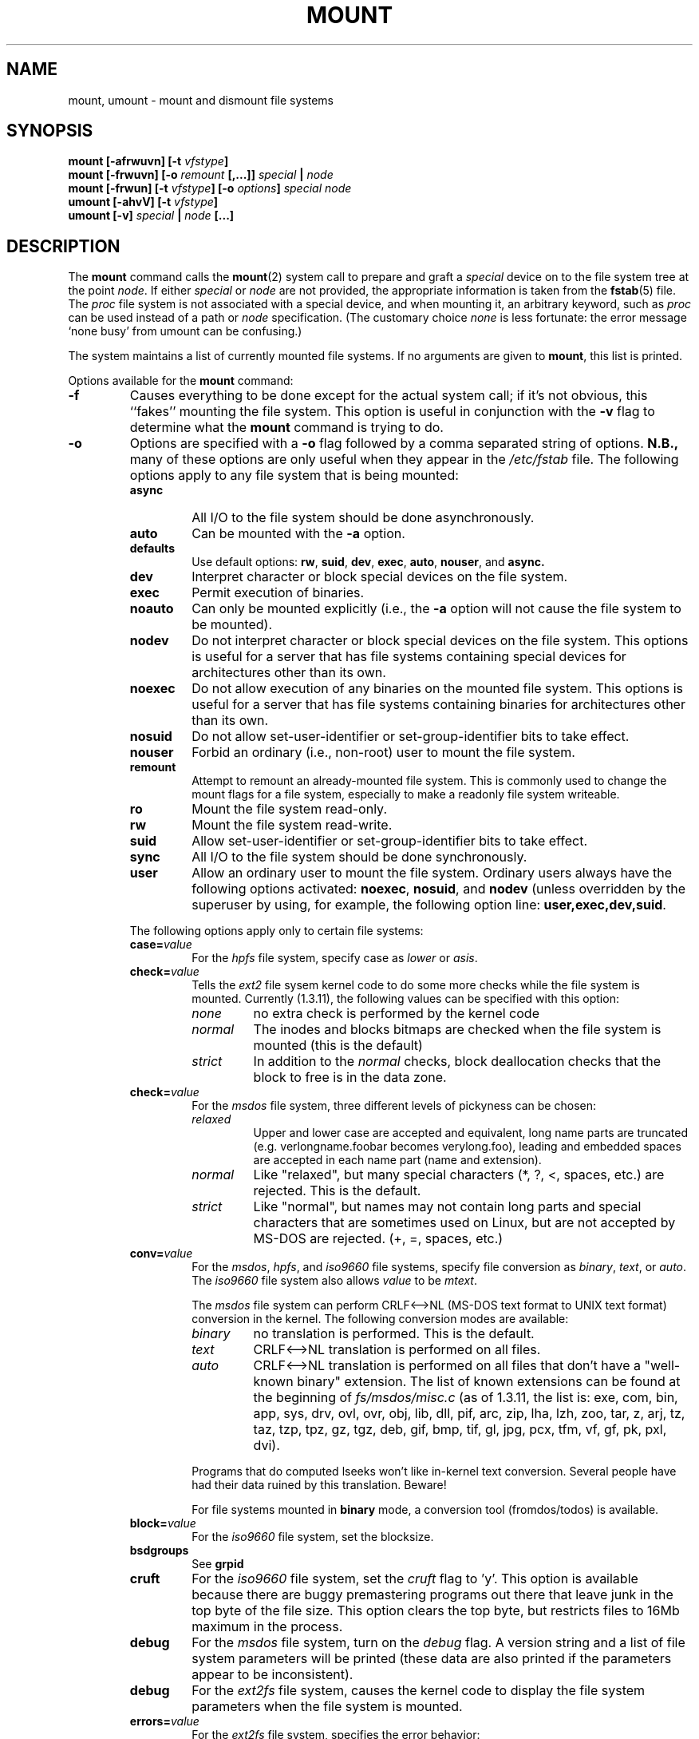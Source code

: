 .\" Copyright (c) 1980, 1989, 1991 The Regents of the University of California.
.\" All rights reserved.
.\"
.\" Redistribution and use in source and binary forms, with or without
.\" modification, are permitted provided that the following conditions
.\" are met:
.\" 1. Redistributions of source code must retain the above copyright
.\"    notice, this list of conditions and the following disclaimer.
.\" 2. Redistributions in binary form must reproduce the above copyright
.\"    notice, this list of conditions and the following disclaimer in the
.\"    documentation and/or other materials provided with the distribution.
.\" 3. All advertising materials mentioning features or use of this software
.\"    must display the following acknowledgement:
.\"	This product includes software developed by the University of
.\"	California, Berkeley and its contributors.
.\" 4. Neither the name of the University nor the names of its contributors
.\"    may be used to endorse or promote products derived from this software
.\"    without specific prior written permission.
.\"
.\" THIS SOFTWARE IS PROVIDED BY THE REGENTS AND CONTRIBUTORS ``AS IS'' AND
.\" ANY EXPRESS OR IMPLIED WARRANTIES, INCLUDING, BUT NOT LIMITED TO, THE
.\" IMPLIED WARRANTIES OF MERCHANTABILITY AND FITNESS FOR A PARTICULAR PURPOSE
.\" ARE DISCLAIMED.  IN NO EVENT SHALL THE REGENTS OR CONTRIBUTORS BE LIABLE
.\" FOR ANY DIRECT, INDIRECT, INCIDENTAL, SPECIAL, EXEMPLARY, OR CONSEQUENTIAL
.\" DAMAGES (INCLUDING, BUT NOT LIMITED TO, PROCUREMENT OF SUBSTITUTE GOODS
.\" OR SERVICES; LOSS OF USE, DATA, OR PROFITS; OR BUSINESS INTERRUPTION)
.\" HOWEVER CAUSED AND ON ANY THEORY OF LIABILITY, WHETHER IN CONTRACT, STRICT
.\" LIABILITY, OR TORT (INCLUDING NEGLIGENCE OR OTHERWISE) ARISING IN ANY WAY
.\" OUT OF THE USE OF THIS SOFTWARE, EVEN IF ADVISED OF THE POSSIBILITY OF
.\" SUCH DAMAGE.
.\"
.\"     @(#)mount.8	6.17 (Berkeley) 8/5/91
.\"
.\" When you change this file, please add an update notice to the ones below:
.\"
.\" Sun Dec 27 12:10:38 1992: Updated by faith@cs.unc.edu
.\" Thu Jan 14 21:15:06 1993: Updated by faith@cs.unc.edu
.\" Mon Feb  1 21:18:21 1993: Updated by faith@cs.unc.edu
.\" Sat Mar  6 20:46:29 1993: Updated by faith@cs.unc.edu
.\" Sat Oct  9 08:56:26 1993: Updated by faith@cs.unc.edu
.\"          based on changes by Stephen Tweedie (sct@dcs.ed.ac.uk)
.\" Sat Oct  9 08:59:46 1993: Converted to man format by faith@cs.unc.edu
.\" Sat Nov 27 20:04:28 1993: File-system specific options documented by Rik
.\"          Faith (faith@cs.unc.edu), using extensive additions taken from
.\"          documentation written by Werner Almesberger
.\"          (almesber@nessie.cs.id.ethz.ch), and email written by Eric
.\"          Youngdale (eric@tantalus.nrl.navy.mil) and Remy Card
.\"          (Remy.Card@masi.ibp.fr).
.\" Sun Apr 24 19:25:59 1994: Updated per information supplied by Remy Card.
.\" Thu Jul 14 07:44:36 1994: Updated absence of -t option.
.\"          (faith@cs.unc.edu)
.\" Thu Jul 14 07:49:14 1994: Updated list of valid filesystems.
.\" Wed Feb  8 09:25:48 1995: Updated man pages for Mike Grupenhoff's changes.
.\" Sat Jul 22 01:45:58 1995: Updated list of binary extensions for
.\"          msdos conversion. (sl14@cornell.edu)
.\" Wed Jul 26 00:00:00 1995: Updated by Martin Schulze.
.\"          (joey@infodrom.north.de)
.\" Tue Sep 26 12:02:03 1995: Updated umount, nfs, proc parts of page.
.\"          (aeb@cwi.nl)
.\"
.TH MOUNT 8 "26 September 1995" "Linux 1.3" "Linux Programmer's Manual"
.SH NAME
mount, umount \- mount and dismount file systems
.SH SYNOPSIS
.BI "mount [\-afrwuvn] [\-t " vfstype ]
.br
.BI "mount [\-frwuvn] [\-o " remount " [,...]] " "special " | " node"
.br
.BI "mount [\-frwun] [\-t " vfstype "] [\-o " options "] " "special node"
.br
.BI "umount [\-ahvV] [\-t " vfstype ]
.br
.BI "umount [\-v] " "special " | " node " [...]
.\" " for hilit19
.SH DESCRIPTION
The
.B mount
command calls the
.BR mount (2)
system call to prepare and graft a
.I special
device on to the file system tree at the point
.IR node .
If either
.IR special " or " node
are not provided, the appropriate information is taken from the
.BR fstab (5)
file.  The
.I proc
file system is not associated with a special device, and when
mounting it, an arbitrary keyword, such as
.I proc
can be used instead of a path or
.I node
specification. (The customary choice
.I none
is less fortunate: the error message `none busy' from umount
can be confusing.)

The system maintains a list of currently mounted file systems.  If no
arguments are given to
.BR mount ,
this list is printed.

Options available for the
.B mount
command:
.TP
.B \-f
Causes everything to be done except for the actual system call; if it's not
obvious, this ``fakes'' mounting the file system.  This option is useful in
conjunction with the
.B \-v
flag to determine what the
.B mount
command is trying to do.
.TP
.B \-o
Options are specified with a
.B \-o
flag followed by a comma separated string of options.
.B N.B.,
many of these options are only useful when they appear in the
.I /etc/fstab
file.  The following options apply to any file system that is being
mounted:
.RS
.TP
.B async
All I/O to the file system should be done asynchronously.
.TP
.B auto
Can be mounted with the
.B \-a
option.
.TP
.B defaults
Use default options:
.BR rw ", " suid ", " dev ", " exec ", " auto ", " nouser ", and " async.
.TP
.B dev
Interpret character or block special devices on the file system.
.TP
.B exec
Permit execution of binaries.
.TP
.B noauto
Can only be mounted explicitly (i.e., the
.B \-a
option will not cause the file system to be mounted).
.TP
.B nodev
Do not interpret character or block special devices on the file
system.  This options is useful for a server that has file systems
containing special devices for architectures other than its own.
.TP
.B noexec
Do not allow execution of any binaries on the mounted file system.
This options is useful for a server that has file systems containing
binaries for architectures other than its own.
.TP
.B nosuid
Do not allow set-user-identifier or set-group-identifier bits to take
effect.
.TP
.B nouser
Forbid an ordinary (i.e., non-root) user to mount the file system.
.TP
.B remount
Attempt to remount an already-mounted file system.  This is commonly
used to change the mount flags for a file system, especially to make a
readonly file system writeable.
.TP
.B ro
Mount the file system read-only.
.TP
.B rw
Mount the file system read-write.
.TP
.B suid
Allow set-user-identifier or set-group-identifier bits to take
effect.
.TP
.B sync
All I/O to the file system should be done synchronously.
.TP
.B user
Allow an ordinary user to mount the file system.  Ordinary users always
have the following options activated:
.BR noexec ", " nosuid ", and " nodev
(unless overridden by the superuser by using, for example, the following
option line:
.BR user,exec,dev,suid .
.PP
The following options apply only to certain file systems:
.TP
.BI case= value
For the
.I hpfs
file system, specify case as
.I lower
or
.IR asis .
.TP
.BI check= value
Tells the
.I ext2
file sysem kernel code to do some more checks while the file system is
mounted.  Currently (1.3.11), the following values can be specified with
this option:
.RS
.TP
.I none
no extra check is performed by the kernel code
.TP
.I normal
The inodes and blocks bitmaps are checked when the file system is mounted
(this is the default)
.TP
.I strict
In addition to the
.I normal
checks, block deallocation checks that the block to free is in the data
zone.
.RE
.TP
.BI check= value
For the
.I msdos
file system, three different levels of pickyness can be chosen:
.RS
.TP
.I relaxed
Upper and lower case are accepted and equivalent, long name parts are
truncated (e.g. verlongname.foobar becomes verylong.foo), leading and
embedded spaces are accepted in each name part (name and extension).
.TP
.I normal
Like "relaxed", but many special characters (*, ?, <, spaces, etc.) are
rejected.  This is the default.
.TP
.I strict
Like "normal", but names may not contain long parts and special characters
that are sometimes used on Linux, but are not accepted by MS-DOS are
rejected. (+, =, spaces, etc.)
.RE
.TP
.BI conv= value
For the
.IR msdos ,
.IR hpfs ,
and
.I iso9660
file systems, specify file conversion as
.IR binary ", " text ", or " auto .
The
.I iso9660
file system also allows
.I value
to be
.IR mtext .

The
.I msdos
file system can perform CRLF<-->NL (MS-DOS text format to UNIX text
format) conversion in the kernel. The following conversion modes are
available:
.RS
.TP
.I binary
no translation is performed.  This is the default.
.TP
.I text
CRLF<-->NL translation is performed on all files.
.TP
.I auto
CRLF<-->NL translation is performed on all files that don't have a
"well-known binary" extension. The list of known extensions can be found at
the beginning of
.I fs/msdos/misc.c
(as of 1.3.11, the list is: exe, com, bin, app, sys, drv, ovl, ovr, obj,
lib, dll, pif, arc, zip, lha, lzh, zoo, tar, z, arj, tz, taz, tzp, tpz,
gz, tgz, deb, gif, bmp, tif, gl, jpg, pcx, tfm, vf, gf, pk, pxl, dvi).
.PP
Programs that do computed lseeks won't like in-kernel text conversion.
Several people have had their data ruined by this translation. Beware!

For file systems mounted in
.B binary
mode, a conversion tool (fromdos/todos) is available.
.RE
.TP
.BI block= value
For the
.I iso9660
file system, set the blocksize.
.TP
.B bsdgroups
See
.B grpid
.TP
.B cruft
For the
.I iso9660
file system, set the
.I cruft
flag to 'y'.  This option is available because there are buggy premastering
programs out there that leave junk in the top byte of the file size.  This
option clears the top byte, but restricts files to 16Mb maximum in the
process.
.TP
.B debug
For the
.I msdos
file system, turn on the
.I debug
flag.  A version string and a list of file system parameters will be
printed (these data are also printed if the parameters appear to be
inconsistent).
.TP
.B debug
For the
.I ext2fs
file system, causes the kernel code to display the file system parameters
when the file system is mounted.
.TP
.BI errors= value
For the
.I ext2fs
file system, specifies the error behavior:
.RS
.TP
.B continue
No special action is taken on errors (except marking the file system as
erroneous).  This is the default.
.TP
.B remount
.TP
.B ro
The file system is remounted read only, and subsequent writes are refused.
.TP
.B panic
When an error is detected, the system panics.
.RE
.TP
.BI fat= value
For the
.I msdos
file system, specify either a 12 bit fat or a 16 bit fat.  This overrides
the automatic FAT type detection routine.  Use with caution!
.TP
.BI gid= value
For the
.I msdos
and
.I hpfs
file systems, give every file a gid equal to
.IR value .
.TP
.B grpid
Causes the
.I ext2fs
to use the BSD behavior when creating files: file are created with the
group id of their parent directory.
.TP
.BI map= value
For the
.I iso9660
file system, specify mapping as
.IR off " or " normal .
In general, non-Rock Ridge discs have all of the filenames in upper case,
and all of the filenames have a ";1" appended.  The map option strips the
";1" and makes the name lower case.  C.f.
.BR norock .
.TP
.B nocheck
For the
.IR ext2fs ,
turns of checking (see
.BR check=none ).
.TP
.B nogrpid
Causes the
.I ext2fs
to use the System V behaviour when creating files: files are created with
the group id of the creating process, unless the setgid bit is set on the
parent directory.  This is the default for all Linux file systems.
.TP
.B norock
Normal
.I iso9600
filenames appear in a 8.3 format (i.e., DOS-like restrictions on filename
length), and in addition all characters are in upper case.  Also there is
no field for file ownership, protection, number of links, provision for
block/character devices, etc.

Rock Ridge is an extension to iso9660 that provides all of these unix like
features.  Basically there are extensions to each directory record that
supply all of the additional information, and when Rock Ridge is in use,
the filesystem is indistinguishable from a normal UNIX file system (except
that it is read-only, of course).

The
.B norock
switch disables the use of Rock Ridge extensions, even if available.  C.f.
.BR map .
.TP
.B quiet
For the
.I msdos
file system, turn on the
.I quiet
flag.  Attempts to chown or chmod files do not yield errors, although they
fail. Use with caution!
.TP
.B soft
For the
.IR nfs
file system this allows the kernel to time out if the nfs server is not
responding for some time, otherwise it will try forever. The time can be
specified with
.BR timeo=time .
For more information look at
.IR nfs (5).

This option is useful if your nfs server sometimes doesn't respond or will
be rebooted while some process tries to get a file from the server.
.TP
.BI sb= value
For the
.I ext2
file system, use an alternate superblock located at block
.IR value .
.I value
is numbered in 1024 bytes blocks.  An
.I ext2
file system usually has backups of the super block at blocks 1, 8193, 16385
and so on.
.TP
.BI sysvgroups
See
.B nogrpid
.TP
.BI uid= value
For the
.I msdos
and
.I hpfs
file systems, give every file a uid equal to
.IR value .
.TP
.BI umask= value
For the
.I msdos
and
.I hpfs
file systems, give every file a umask of
.IR value .
The radix defaults to octal.
.PP
The full set of options applied is determined by first extracting the
options for the file system from the
.B fstab
table, then applying any options specified by the
.B \-o
argument, and finally applying the
.BR \-r " or " \-w
option.

If the
.I msdos
file system detects an inconsistency, it reports an error and sets the file
system read-only. The file system can be made writeable again by remounting
it.
.RE
.TP
.B \-r
The file system object is to be mounted read-only.
.TP
.BI \-t " vfstype"
The argument following the
.B \-t
is used to indicate the file system type.  The file system types which are
currently supported are listed in
.IR linux/fs/filesystems.c :
.IR minix ", " ext ", " ext2 ", " xiafs ", " msdos ", " umsdos ,
.IR hpfs ", " proc ", " nfs ", " iso9660 ", " smbfs ,
.IR sysv ", " xenix ", " coherent .
Note that that last three are equivalent and that "xenix" and "coherent"
will be removed at some point in the future \(em use "sysv" instead.

The type
.I minix
is the default.  If no
.B \-t
option is given, or if the "auto" type is specified, the superblock is
probed for the filesystem type (minix, ext, ext2, xia are supported).  If
this probe fails and
.I /proc/filesystems
exists, then all of the filesystems listed will be tried,
.I except
for those that are labeled "nodev" (e.g., "proc" and "nfs").

Note that the "auto" type may be useful for user-mounted floppies.

For example, the
.B mount
command:
.RS

.RS
mount -a -t nomsdos,ext
.RE

mounts all file systems except those of type
.I msdos
and
.IR ext .
.RE
.TP
.B \-v
Verbose mode.
.TP
.B \-w
The file system object is to be read and write.
.TP
.B \-n
Mount without writing in
.IR /etc/mtab .
.PP
.B Umount
removes the
.I special
device, or the device grafted at point
.IR node ,
from the file system tree.

Options for the
.B umount
command:
.TP
.B \-a
All of the file systems described in
.I /etc/mtab
are unmounted.
.TP
.BI \-t " vfstype"
Is used to indicate the actions should only be taken on file systems of the
specified type.  More than one type may be specified in a comma separated
list.  The list of file system types can be prefixed with ``no'' to specify
the file system types on which no action should be taken.  (See example
above for the
.B mount
command.)
.TP
.B \-V
Print version and exit.
.TP
.B \-h
Print help message and exit.
.TP
.B \-v
Verbose mode.

.SH FILES
.I /etc/fstab
file system table
.br
.I /etc/mtab~
lock file
.br
.I /etc/mtab.tmp
temporary file
.SH "SEE ALSO"
.BR mount "(2), " umount "(2), " fstab "(5), " swapon "(8), " nfs (5),
.BR mountd "(8), " nfsd (8)
.SH BUGS
It is possible for a corrupted file system to cause a crash.
.PP
Some Linux file systems don't support
.BI \-o " synchronous"
(the ext2fs
.I does
support synchronous updates (a la BSD) when mounted with the
.B sync
option).
.PP
The
.BI \-o " remount"
may not be able to change mount parameters (all
.I ext2fs
parameters, except
.BR  sb ,
are changeable with a remount, for example, but you can't change
.B gid
or
.B umask
for the
.IR dosfs ).
.SH HISTORY
A
.B mount
command appeared in Version 6 AT&T UNIX.
.SH "AUTHORS AND CONTRIBUTORS"
.na
The Linux
.B mount
command has a long and continuing history.  Major releases are noted below,
with the name of the primary modifier noted:
.sp
0.97.3: Doug Quale (quale@saavik.cs.wisc.edu).
.br
0.98.5: H. J. Lu (hlu@eecs.wsu.edu).
.br
0.99.2: Rick Sladkey (jrs@world.std.com).
.br
0.99.6: Rick Sladkey (jrs@world.std.com).
.br
0.99.10: Stephen Tweedie (sct@dcs.ed.ac.uk).
.br
0.99.14: Rick Sladkey (jrs@world.std.com).
.sp
(File-system specific information added to man page on 27 November 1993 by
Rik Faith with lots of information
.I and text
from the following file system authors: Werner Almesberger, Eric Youngdale,
and Remy Card.)
